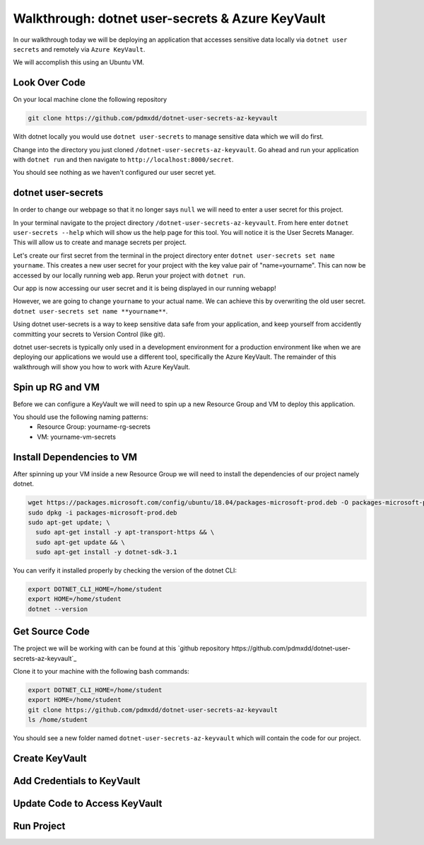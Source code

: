 =================================================
Walkthrough: dotnet user-secrets & Azure KeyVault
=================================================

In our walkthrough today we will be deploying an application that accesses sensitive data locally via ``dotnet user secrets`` and remotely via ``Azure KeyVault``.

We will accomplish this using an Ubuntu VM.

Look Over Code
==============

On your local machine clone the following repository

.. sourcecode:: bash

   git clone https://github.com/pdmxdd/dotnet-user-secrets-az-keyvault

With dotnet locally you would use ``dotnet user-secrets`` to manage sensitive data which we will do first.

Change into the directory you just cloned ``/dotnet-user-secrets-az-keyvault``. Go ahead and run your application with ``dotnet run`` and then navigate to ``http://localhost:8000/secret``.

You should see nothing as we haven't configured our user secret yet.

.. image:: /_static/images/secrets-and-backing/no-user-secrets.png

dotnet user-secrets
===================

In order to change our webpage so that it no longer says ``null`` we will need to enter a user secret for this project.

In your terminal navigate to the project directory ``/dotnet-user-secrets-az-keyvault``. From here enter ``dotnet user-secrets --help`` which will show us the help page for this tool. You will notice it is the User Secrets Manager. This will allow us to create and manage secrets per project.

Let's create our first secret from the terminal in the project directory enter ``dotnet user-secrets set name yourname``. This creates a new user secret for your project with the key value pair of "name=yourname". This can now be accessed by our locally running web app. Rerun your project with ``dotnet run``.

.. image:: /_static/images/secrets-and-backing/yourname-user-secret.png

Our app is now accessing our user secret and it is being displayed in our running webapp!

However, we are going to change ``yourname`` to your actual name. We can achieve this by overwriting the old user secret. ``dotnet user-secrets set name **yourname**``.

.. image:: /_static/images/secrets-and-backing/paul-user-secret.png

Using dotnet user-secrets is a way to keep sensitive data safe from your application, and keep yourself from accidently committing your secrets to Version Control (like git).

dotnet user-secrets is typically only used in a development environment for a production environment like when we are deploying our applications we would use a different tool, specifically the Azure KeyVault. The remainder of this walkthrough will show you how to work with Azure KeyVault.

Spin up RG and VM
=================

Before we can configure a KeyVault we will need to spin up a new Resource Group and VM to deploy this application.

You should use the following naming patterns:
  - Resource Group: yourname-rg-secrets
  - VM: yourname-vm-secrets

Install Dependencies to VM
==========================

After spinning up your VM inside a new Resource Group we will need to install the dependencies of our project namely dotnet.

.. sourcecode:: bash

   wget https://packages.microsoft.com/config/ubuntu/18.04/packages-microsoft-prod.deb -O packages-microsoft-prod.deb
   sudo dpkg -i packages-microsoft-prod.deb
   sudo apt-get update; \
     sudo apt-get install -y apt-transport-https && \
     sudo apt-get update && \
     sudo apt-get install -y dotnet-sdk-3.1

You can verify it installed properly by checking the version of the dotnet CLI:

.. sourcecode:: bash

   export DOTNET_CLI_HOME=/home/student
   export HOME=/home/student
   dotnet --version

Get Source Code
===============

The project we will be working with can be found at this `github repository https://github.com/pdmxdd/dotnet-user-secrets-az-keyvault`_

Clone it to your machine with the following bash commands:

.. sourcecode:: bash

   export DOTNET_CLI_HOME=/home/student
   export HOME=/home/student
   git clone https://github.com/pdmxdd/dotnet-user-secrets-az-keyvault
   ls /home/student

You should see a new folder named ``dotnet-user-secrets-az-keyvault`` which will contain the code for our project.

Create KeyVault
===============

Add Credentials to KeyVault
===========================

Update Code to Access KeyVault
==============================

Run Project
===========